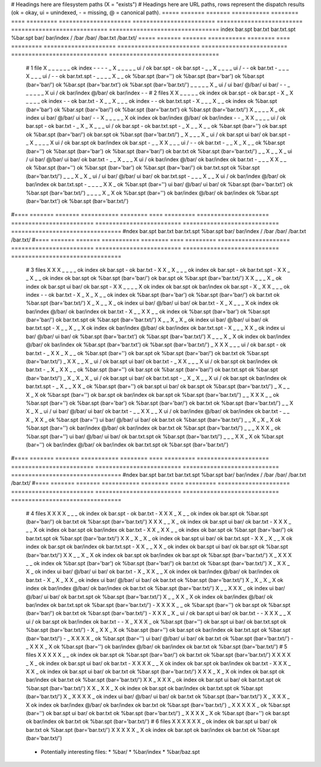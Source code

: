 # Headings here are filesystem paths (X = "exists")        # Headings here are URL paths, rows represent the dispatch results (ok = okay, ui = unindexed, - = missing, @ = canonical path).
===== ======= ======= =========== ======== ==== =========  =====================  ========================  =========================  ============================  ================================
index bar.spt bar.txt bar.txt.spt %bar.spt bar/ bar/index  /                      /bar                      /bar/                      /bar.txt                      /bar.txt/
===== ======= ======= =========== ======== ==== =========  =====================  ========================  =========================  ============================  ================================
  #   1 file
  X      _       _         _          _      _      _      ok index               -                         -                          -                             -
  _      X       _         _          _      _      _      ui /                   ok bar.spt                -                          ok bar.spt                    -
  _      _       X         _          _      _      _      ui /                   -                         -                          ok bar.txt                    -
  _      _       _         X          _      _      _      ui /                   -                         -                          ok bar.txt.spt                -
  _      _       _         _          X      _      _      ok %bar.spt (bar='')   ok %bar.spt (bar='bar')   ok %bar.spt (bar='bar/')   ok %bar.spt (bar='bar.txt')   ok %bar.spt (bar='bar.txt/')
  _      _       _         _          _      X      _      ui /                   ui bar/ @/bar/            ui bar/                    -                             -
  _      _       _         _          _      _      X      ui /                   ok bar/index @/bar/       ok bar/index               -                             -
  #   2 files
  X      X       _         _          _      _      _      ok index               ok bar.spt                -                          ok bar.spt                    -
  X      _       X         _          _      _      _      ok index               -                         -                          ok bar.txt                    -
  X      _       _         X          _      _      _      ok index               -                         -                          ok bar.txt.spt                -
  X      _       _         _          X      _      _      ok index               ok %bar.spt (bar='bar')   ok %bar.spt (bar='bar/')   ok %bar.spt (bar='bar.txt')   ok %bar.spt (bar='bar.txt/')
  X      _       _         _          _      X      _      ok index               ui bar/ @/bar/            ui bar/                    -                             -
  X      _       _         _          _      _      X      ok index               ok bar/index @/bar/       ok bar/index               -                             -
  _      X       X         _          _      _      _      ui /                   ok bar.spt                -                          ok bar.txt                    -
  _      X       _         X          _      _      _      ui /                   ok bar.spt                -                          ok bar.txt.spt                -
  _      X       _         _          X      _      _      ok %bar.spt (bar='')   ok bar.spt                ok %bar.spt (bar='bar/')   ok bar.spt                    ok %bar.spt (bar='bar.txt/')
  _      X       _         _          _      X      _      ui /                   ok bar.spt                ui bar/                    ok bar.spt                    -
  _      X       _         _          _      _      X      ui /                   ok bar.spt                ok bar/index               ok bar.spt                    -
  _      _       X         X          _      _      _      ui /                   -                         -                          ok bar.txt                    -
  _      _       X         _          X      _      _      ok %bar.spt (bar='')   ok %bar.spt (bar='bar')   ok %bar.spt (bar='bar/')   ok bar.txt                    ok %bar.spt (bar='bar.txt/')
  _      _       X         _          _      X      _      ui /                   ui bar/ @/bar/            ui bar/                    ok bar.txt                    -
  _      _       X         _          _      _      X      ui /                   ok bar/index @/bar/       ok bar/index               ok bar.txt                    -
  _      _       _         X          X      _      _      ok %bar.spt (bar='')   ok %bar.spt (bar='bar')   ok %bar.spt (bar='bar/')   ok bar.txt.spt                ok %bar.spt (bar='bar.txt/')
  _      _       _         X          _      X      _      ui /                   ui bar/ @/bar/            ui bar/                    ok bar.txt.spt                -
  _      _       _         X          _      _      X      ui /                   ok bar/index @/bar/       ok bar/index               ok bar.txt.spt                -
  _      _       _         _          X      X      _      ok %bar.spt (bar='')   ui bar/ @/bar/            ui bar/                    ok %bar.spt (bar='bar.txt')   ok %bar.spt (bar='bar.txt/')
  _      _       _         _          X      _      X      ok %bar.spt (bar='')   ok bar/index @/bar/       ok bar/index               ok %bar.spt (bar='bar.txt')   ok %bar.spt (bar='bar.txt/')
#==== ======= ======= =========== ======== ==== =========  =====================  ========================  =========================  ============================  ================================
#ndex bar.spt bar.txt bar.txt.spt %bar.spt bar/ bar/index  /                      /bar                      /bar/                      /bar.txt                      /bar.txt/
#==== ======= ======= =========== ======== ==== =========  =====================  ========================  =========================  ============================  ================================
  #   3 files
  X      X       X         _          _      _      _      ok index               ok bar.spt                -                          ok bar.txt                    -
  X      X       _         X          _      _      _      ok index               ok bar.spt                -                          ok bar.txt.spt                -
  X      X       _         _          X      _      _      ok index               ok bar.spt                ok %bar.spt (bar='bar/')   ok bar.spt                    ok %bar.spt (bar='bar.txt/')
  X      X       _         _          _      X      _      ok index               ok bar.spt                ui bar/                    ok bar.spt                    -
  X      X       _         _          _      _      X      ok index               ok bar.spt                ok bar/index               ok bar.spt                    -
  X      _       X         X          _      _      _      ok index               -                         -                          ok bar.txt                    -
  X      _       X         _          X      _      _      ok index               ok %bar.spt (bar='bar')   ok %bar.spt (bar='bar/')   ok bar.txt                    ok %bar.spt (bar='bar.txt/')
  X      _       X         _          _      X      _      ok index               ui bar/ @/bar/            ui bar/                    ok bar.txt                    -
  X      _       X         _          _      _      X      ok index               ok bar/index @/bar/       ok bar/index               ok bar.txt                    -
  X      _       _         X          X      _      _      ok index               ok %bar.spt (bar='bar')   ok %bar.spt (bar='bar/')   ok bar.txt.spt                ok %bar.spt (bar='bar.txt/')
  X      _       _         X          _      X      _      ok index               ui bar/ @/bar/            ui bar/                    ok bar.txt.spt                -
  X      _       _         X          _      _      X      ok index               ok bar/index @/bar/       ok bar/index               ok bar.txt.spt                -
  X      _       _         _          X      X      _      ok index               ui bar/ @/bar/            ui bar/                    ok %bar.spt (bar='bar.txt')   ok %bar.spt (bar='bar.txt/')
  X      _       _         _          X      _      X      ok index               ok bar/index @/bar/       ok bar/index               ok %bar.spt (bar='bar.txt')   ok %bar.spt (bar='bar.txt/')
  _      X       X         X          _      _      _      ui /                   ok bar.spt                -                          ok bar.txt                    -
  _      X       X         _          X      _      _      ok %bar.spt (bar='')   ok bar.spt                ok %bar.spt (bar='bar/')   ok bar.txt                    ok %bar.spt (bar='bar.txt/')
  _      X       X         _          _      X      _      ui /                   ok bar.spt                ui bar/                    ok bar.txt                    -
  _      X       X         _          _      _      X      ui /                   ok bar.spt                ok bar/index               ok bar.txt                    -
  _      X       _         X          X      _      _      ok %bar.spt (bar='')   ok bar.spt                ok %bar.spt (bar='bar/')   ok bar.txt.spt                ok %bar.spt (bar='bar.txt/')
  _      X       _         X          _      X      _      ui /                   ok bar.spt                ui bar/                    ok bar.txt.spt                -
  _      X       _         X          _      _      X      ui /                   ok bar.spt                ok bar/index               ok bar.txt.spt                -
  _      X       _         _          X      X      _      ok %bar.spt (bar='')   ok bar.spt                ui bar/                    ok bar.spt                    ok %bar.spt (bar='bar.txt/')
  _      X       _         _          X      _      X      ok %bar.spt (bar='')   ok bar.spt                ok bar/index               ok bar.spt                    ok %bar.spt (bar='bar.txt/')
  _      _       X         X          X      _      _      ok %bar.spt (bar='')   ok %bar.spt (bar='bar')   ok %bar.spt (bar='bar/')   ok bar.txt                    ok %bar.spt (bar='bar.txt/')
  _      _       X         X          _      X      _      ui /                   ui bar/ @/bar/            ui bar/                    ok bar.txt                    -
  _      _       X         X          _      _      X      ui /                   ok bar/index @/bar/       ok bar/index               ok bar.txt                    -
  _      _       X         _          X      X      _      ok %bar.spt (bar='')   ui bar/ @/bar/            ui bar/                    ok bar.txt                    ok %bar.spt (bar='bar.txt/')
  _      _       X         _          X      _      X      ok %bar.spt (bar='')   ok bar/index @/bar/       ok bar/index               ok bar.txt                    ok %bar.spt (bar='bar.txt/')
  _      _       _         X          X      X      _      ok %bar.spt (bar='')   ui bar/ @/bar/            ui bar/                    ok bar.txt.spt                ok %bar.spt (bar='bar.txt/')
  _      _       _         X          X      _      X      ok %bar.spt (bar='')   ok bar/index @/bar/       ok bar/index               ok bar.txt.spt                ok %bar.spt (bar='bar.txt/')
#==== ======= ======= =========== ======== ==== =========  =====================  ========================  =========================  ============================  ================================
#ndex bar.spt bar.txt bar.txt.spt %bar.spt bar/ bar/index  /                      /bar                      /bar/                      /bar.txt                      /bar.txt/
#==== ======= ======= =========== ======== ==== =========  =====================  ========================  =========================  ============================  ================================
  #   4 files
  X      X       X         X          _      _      _      ok index               ok bar.spt                -                          ok bar.txt                    -
  X      X       X         _          X      _      _      ok index               ok bar.spt                ok %bar.spt (bar='bar/')   ok bar.txt                    ok %bar.spt (bar='bar.txt/')
  X      X       X         _          _      X      _      ok index               ok bar.spt                ui bar/                    ok bar.txt                    -
  X      X       X         _          _      _      X      ok index               ok bar.spt                ok bar/index               ok bar.txt                    -
  X      X       _         X          X      _      _      ok index               ok bar.spt                ok %bar.spt (bar='bar/')   ok bar.txt.spt                ok %bar.spt (bar='bar.txt/')
  X      X       _         X          _      X      _      ok index               ok bar.spt                ui bar/                    ok bar.txt.spt                -
  X      X       _         X          _      _      X      ok index               ok bar.spt                ok bar/index               ok bar.txt.spt                -
  X      X       _         _          X      X      _      ok index               ok bar.spt                ui bar/                    ok bar.spt                    ok %bar.spt (bar='bar.txt/')
  X      X       _         _          X      _      X      ok index               ok bar.spt                ok bar/index               ok bar.spt                    ok %bar.spt (bar='bar.txt/')
  X      _       X         X          X      _      _      ok index               ok %bar.spt (bar='bar')   ok %bar.spt (bar='bar/')   ok bar.txt                    ok %bar.spt (bar='bar.txt/')
  X      _       X         X          _      X      _      ok index               ui bar/ @/bar/            ui bar/                    ok bar.txt                    -
  X      _       X         X          _      _      X      ok index               ok bar/index @/bar/       ok bar/index               ok bar.txt                    -
  X      _       X         _          X      X      _      ok index               ui bar/ @/bar/            ui bar/                    ok bar.txt                    ok %bar.spt (bar='bar.txt/')
  X      _       X         _          X      _      X      ok index               ok bar/index @/bar/       ok bar/index               ok bar.txt                    ok %bar.spt (bar='bar.txt/')
  X      _       _         X          X      X      _      ok index               ui bar/ @/bar/            ui bar/                    ok bar.txt.spt                ok %bar.spt (bar='bar.txt/')
  X      _       _         X          X      _      X      ok index               ok bar/index @/bar/       ok bar/index               ok bar.txt.spt                ok %bar.spt (bar='bar.txt/')
  -      X       X         X          X      _      _      ok %bar.spt (bar='')   ok bar.spt                ok %bar.spt (bar='bar/')   ok bar.txt                    ok %bar.spt (bar='bar.txt/')
  -      X       X         X          _      X      _      ui /                   ok bar.spt                ui bar/                    ok bar.txt                    -
  -      X       X         X          _      _      X      ui /                   ok bar.spt                ok bar/index               ok bar.txt                    -
  -      X       _         X          X      X      _      ok %bar.spt (bar='')   ok bar.spt                ui bar/                    ok bar.txt.spt                ok %bar.spt (bar='bar.txt/')
  -      X       _         X          X      _      X      ok %bar.spt (bar='')   ok bar.spt                ok bar/index               ok bar.txt.spt                ok %bar.spt (bar='bar.txt/')
  -      _       X         X          X      X      _      ok %bar.spt (bar='')   ui bar/ @/bar/            ui bar/                    ok bar.txt                    ok %bar.spt (bar='bar.txt/')
  -      _       X         X          X      _      X      ok %bar.spt (bar='')   ok bar/index @/bar/       ok bar/index               ok bar.txt                    ok %bar.spt (bar='bar.txt/')
  #   5 files
  X      X       X         X          X      _      _      ok index               ok bar.spt                ok %bar.spt (bar='bar/')   ok bar.txt                    ok %bar.spt (bar='bar.txt/')
  X      X       X         X          _      X      _      ok index               ok bar.spt                ui bar/                    ok bar.txt                    -
  X      X       X         X          _      _      X      ok index               ok bar.spt                ok bar/index               ok bar.txt                    -
  X      X       X         _          X      X      _      ok index               ok bar.spt                ui bar/                    ok bar.txt                    ok %bar.spt (bar='bar.txt/')
  X      X       X         _          X      _      X      ok index               ok bar.spt                ok bar/index               ok bar.txt                    ok %bar.spt (bar='bar.txt/')
  X      X       _         X          X      X      _      ok index               ok bar.spt                ui bar/                    ok bar.txt.spt                ok %bar.spt (bar='bar.txt/')
  X      X       _         X          X      _      X      ok index               ok bar.spt                ok bar/index               ok bar.txt.spt                ok %bar.spt (bar='bar.txt/')
  X      _       X         X          X      X      _      ok index               ui bar/ @/bar/            ui bar/                    ok bar.txt                    ok %bar.spt (bar='bar.txt/')
  X      _       X         X          X      _      X      ok index               ok bar/index @/bar/       ok bar/index               ok bar.txt                    ok %bar.spt (bar='bar.txt/')
  _      X       X         X          X      X      _      ok %bar.spt (bar='')   ok bar.spt                ui bar/                    ok bar.txt                    ok %bar.spt (bar='bar.txt/')
  _      X       X         X          X      _      X      ok %bar.spt (bar='')   ok bar.spt                ok bar/index               ok bar.txt                    ok %bar.spt (bar='bar.txt/')
  #   6 files
  X      X       X         X          X      X      _      ok index               ok bar.spt                ui bar/                    ok bar.txt                    ok %bar.spt (bar='bar.txt/')
  X      X       X         X          X      _      X      ok index               ok bar.spt                ok bar/index               ok bar.txt                    ok %bar.spt (bar='bar.txt/')
===== ======= ======= =========== ======== ==== =========  =====================  ========================  =========================  ============================  ================================

Notes:
------

  * Philosophy: 'most specific wins'
    * exact matches beat non-exact matches
    * requesting /foo.html will check/return approximately: foo.html, foo.html.spt, foo.spt, foo.html/, %*.html.spt, %*.spt

  * Note that bar/ and bar/index in the above are mutually exclusive since bar/index implies the existence of bar/
  * There should be 2^5 * 3 lines data lines: on/off for the files except the last two have only 3 possibilites: [ bar/, bar/index, nothing ]

Future work:
============

  * Potentially interesting files:
    * %bar/
    * %bar/index
    * %bar/baz.spt

